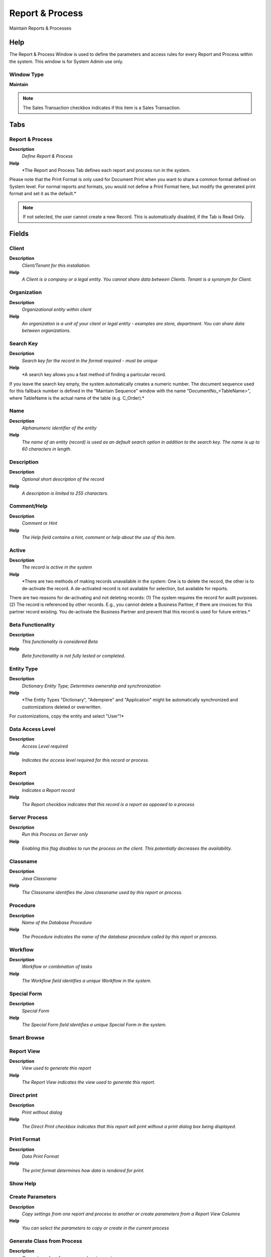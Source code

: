 
.. _functional-guide/window/window-report--process:

================
Report & Process
================

Maintain Reports & Processes

Help
====
The Report & Process Window is used to define the parameters and access rules for every Report and Process within the system.  This window is for System Admin use only.

Window Type
-----------
\ **Maintain**\ 

.. note::
    The Sales Transaction checkbox indicates if this item is a Sales Transaction.


Tabs
====

Report & Process
----------------
\ **Description**\ 
 \ *Define Report & Process*\ 
\ **Help**\ 
 \ *The Report and Process Tab defines each report and process run in the system.  
Please note that the Print Format is only used for Document Print when you want to share a common format defined on System level. For normal reports and formats, you would not define a Print Format here, but modify the generated print format and set it as the default.*\ 

.. note::
    If not selected, the user cannot create a new Record.  This is automatically disabled, if the Tab is Read Only.

Fields
======

Client
------
\ **Description**\ 
 \ *Client/Tenant for this installation.*\ 
\ **Help**\ 
 \ *A Client is a company or a legal entity. You cannot share data between Clients. Tenant is a synonym for Client.*\ 

Organization
------------
\ **Description**\ 
 \ *Organizational entity within client*\ 
\ **Help**\ 
 \ *An organization is a unit of your client or legal entity - examples are store, department. You can share data between organizations.*\ 

Search Key
----------
\ **Description**\ 
 \ *Search key for the record in the format required - must be unique*\ 
\ **Help**\ 
 \ *A search key allows you a fast method of finding a particular record.
If you leave the search key empty, the system automatically creates a numeric number.  The document sequence used for this fallback number is defined in the "Maintain Sequence" window with the name "DocumentNo_<TableName>", where TableName is the actual name of the table (e.g. C_Order).*\ 

Name
----
\ **Description**\ 
 \ *Alphanumeric identifier of the entity*\ 
\ **Help**\ 
 \ *The name of an entity (record) is used as an default search option in addition to the search key. The name is up to 60 characters in length.*\ 

Description
-----------
\ **Description**\ 
 \ *Optional short description of the record*\ 
\ **Help**\ 
 \ *A description is limited to 255 characters.*\ 

Comment/Help
------------
\ **Description**\ 
 \ *Comment or Hint*\ 
\ **Help**\ 
 \ *The Help field contains a hint, comment or help about the use of this item.*\ 

Active
------
\ **Description**\ 
 \ *The record is active in the system*\ 
\ **Help**\ 
 \ *There are two methods of making records unavailable in the system: One is to delete the record, the other is to de-activate the record. A de-activated record is not available for selection, but available for reports.
There are two reasons for de-activating and not deleting records:
(1) The system requires the record for audit purposes.
(2) The record is referenced by other records. E.g., you cannot delete a Business Partner, if there are invoices for this partner record existing. You de-activate the Business Partner and prevent that this record is used for future entries.*\ 

Beta Functionality
------------------
\ **Description**\ 
 \ *This functionality is considered Beta*\ 
\ **Help**\ 
 \ *Beta functionality is not fully tested or completed.*\ 

Entity Type
-----------
\ **Description**\ 
 \ *Dictionary Entity Type; Determines ownership and synchronization*\ 
\ **Help**\ 
 \ *The Entity Types "Dictionary", "Adempiere" and "Application" might be automatically synchronized and customizations deleted or overwritten.  

For customizations, copy the entity and select "User"!*\ 

Data Access Level
-----------------
\ **Description**\ 
 \ *Access Level required*\ 
\ **Help**\ 
 \ *Indicates the access level required for this record or process.*\ 

Report
------
\ **Description**\ 
 \ *Indicates a Report record*\ 
\ **Help**\ 
 \ *The Report checkbox indicates that this record is a report as opposed to a process*\ 

Server Process
--------------
\ **Description**\ 
 \ *Run this Process on Server only*\ 
\ **Help**\ 
 \ *Enabling this flag disables to run the process on the client.  This potentially decreases the availability.*\ 

Classname
---------
\ **Description**\ 
 \ *Java Classname*\ 
\ **Help**\ 
 \ *The Classname identifies the Java classname used by this report or process.*\ 

Procedure
---------
\ **Description**\ 
 \ *Name of the Database Procedure*\ 
\ **Help**\ 
 \ *The Procedure indicates the name of the database procedure called by this report or process.*\ 

Workflow
--------
\ **Description**\ 
 \ *Workflow or combination of tasks*\ 
\ **Help**\ 
 \ *The Workflow field identifies a unique Workflow in the system.*\ 

Special Form
------------
\ **Description**\ 
 \ *Special Form*\ 
\ **Help**\ 
 \ *The Special Form field identifies a unique Special Form in the system.*\ 

Smart Browse
------------

Report View
-----------
\ **Description**\ 
 \ *View used to generate this report*\ 
\ **Help**\ 
 \ *The Report View indicates the view used to generate this report.*\ 

Direct print
------------
\ **Description**\ 
 \ *Print without dialog*\ 
\ **Help**\ 
 \ *The Direct Print checkbox indicates that this report will print without a print dialog box being displayed.*\ 

Print Format
------------
\ **Description**\ 
 \ *Data Print Format*\ 
\ **Help**\ 
 \ *The print format determines how data is rendered for print.*\ 

Show Help
---------

Create Parameters
-----------------
\ **Description**\ 
 \ *Copy settings from one report and process to another or create parameters from a Report View Columns*\ 
\ **Help**\ 
 \ *You can select the parameters to copy or create in the current process*\ 

Generate Class from Process
---------------------------
\ **Description**\ 
 \ *Generate a class for process when is own java*\ 

Statistic Count
---------------
\ **Description**\ 
 \ *Internal statistics how often the entity was used*\ 
\ **Help**\ 
 \ *For internal use.*\ 

Statistic Seconds
-----------------
\ **Description**\ 
 \ *Internal statistics how many seconds a process took*\ 
\ **Help**\ 
 \ *For internal use*\ 

Jasper Report
-------------

Report Translation
------------------

.. note::
    The Single Row Layout checkbox indicates if the default display type for this window is a single row as opposed to multi row.
The Translation Tab checkbox indicate if a tab contains translation information. To display translation information, enable this in Tools>Preference.

Fields
======

Client
------
\ **Description**\ 
 \ *Client/Tenant for this installation.*\ 
\ **Help**\ 
 \ *A Client is a company or a legal entity. You cannot share data between Clients. Tenant is a synonym for Client.*\ 

Organization
------------
\ **Description**\ 
 \ *Organizational entity within client*\ 
\ **Help**\ 
 \ *An organization is a unit of your client or legal entity - examples are store, department. You can share data between organizations.*\ 

Process
-------
\ **Description**\ 
 \ *Process or Report*\ 
\ **Help**\ 
 \ *The Process field identifies a unique Process or Report in the system.*\ 

Language
--------
\ **Description**\ 
 \ *Language for this entity*\ 
\ **Help**\ 
 \ *The Language identifies the language to use for display and formatting*\ 

Active
------
\ **Description**\ 
 \ *The record is active in the system*\ 
\ **Help**\ 
 \ *There are two methods of making records unavailable in the system: One is to delete the record, the other is to de-activate the record. A de-activated record is not available for selection, but available for reports.
There are two reasons for de-activating and not deleting records:
(1) The system requires the record for audit purposes.
(2) The record is referenced by other records. E.g., you cannot delete a Business Partner, if there are invoices for this partner record existing. You de-activate the Business Partner and prevent that this record is used for future entries.*\ 

Translated
----------
\ **Description**\ 
 \ *This column is translated*\ 
\ **Help**\ 
 \ *The Translated checkbox indicates if this column is translated.*\ 

Name
----
\ **Description**\ 
 \ *Alphanumeric identifier of the entity*\ 
\ **Help**\ 
 \ *The name of an entity (record) is used as an default search option in addition to the search key. The name is up to 60 characters in length.*\ 

Description
-----------
\ **Description**\ 
 \ *Optional short description of the record*\ 
\ **Help**\ 
 \ *A description is limited to 255 characters.*\ 

Comment/Help
------------
\ **Description**\ 
 \ *Comment or Hint*\ 
\ **Help**\ 
 \ *The Help field contains a hint, comment or help about the use of this item.*\ 

Report Access
-------------
\ **Description**\ 
 \ *Report Access*\ 
\ **Help**\ 
 \ *The Report Access Tab determines who can access a report or process*\ 

.. note::
    If not selected, the user cannot create a new Record.  This is automatically disabled, if the Tab is Read Only.

Fields
======

Client
------
\ **Description**\ 
 \ *Client/Tenant for this installation.*\ 
\ **Help**\ 
 \ *A Client is a company or a legal entity. You cannot share data between Clients. Tenant is a synonym for Client.*\ 

Organization
------------
\ **Description**\ 
 \ *Organizational entity within client*\ 
\ **Help**\ 
 \ *An organization is a unit of your client or legal entity - examples are store, department. You can share data between organizations.*\ 

Process
-------
\ **Description**\ 
 \ *Process or Report*\ 
\ **Help**\ 
 \ *The Process field identifies a unique Process or Report in the system.*\ 

Role
----
\ **Description**\ 
 \ *Responsibility Role*\ 
\ **Help**\ 
 \ *The Role determines security and access a user who has this Role will have in the System.*\ 

Active
------
\ **Description**\ 
 \ *The record is active in the system*\ 
\ **Help**\ 
 \ *There are two methods of making records unavailable in the system: One is to delete the record, the other is to de-activate the record. A de-activated record is not available for selection, but available for reports.
There are two reasons for de-activating and not deleting records:
(1) The system requires the record for audit purposes.
(2) The record is referenced by other records. E.g., you cannot delete a Business Partner, if there are invoices for this partner record existing. You de-activate the Business Partner and prevent that this record is used for future entries.*\ 

Read Write
----------
\ **Description**\ 
 \ *Field is read / write*\ 
\ **Help**\ 
 \ *The Read Write indicates that this field may be read and updated.*\ 

Parameter Sequence
------------------

.. note::
    null
If not selected, the user cannot create a new Record.  This is automatically disabled, if the Tab is Read Only.

Parameter
---------
\ **Description**\ 
 \ *Report Parameter*\ 
\ **Help**\ 
 \ *The Report Parameter Tab defines any parameters required to execute a report or process.*\ 

.. note::
    If not selected, the user cannot create a new Record.  This is automatically disabled, if the Tab is Read Only.

Fields
======

Client
------
\ **Description**\ 
 \ *Client/Tenant for this installation.*\ 
\ **Help**\ 
 \ *A Client is a company or a legal entity. You cannot share data between Clients. Tenant is a synonym for Client.*\ 

Organization
------------
\ **Description**\ 
 \ *Organizational entity within client*\ 
\ **Help**\ 
 \ *An organization is a unit of your client or legal entity - examples are store, department. You can share data between organizations.*\ 

Process
-------
\ **Description**\ 
 \ *Process or Report*\ 
\ **Help**\ 
 \ *The Process field identifies a unique Process or Report in the system.*\ 

Name
----
\ **Description**\ 
 \ *Alphanumeric identifier of the entity*\ 
\ **Help**\ 
 \ *The name of an entity (record) is used as an default search option in addition to the search key. The name is up to 60 characters in length.*\ 

Description
-----------
\ **Description**\ 
 \ *Optional short description of the record*\ 
\ **Help**\ 
 \ *A description is limited to 255 characters.*\ 

Comment/Help
------------
\ **Description**\ 
 \ *Comment or Hint*\ 
\ **Help**\ 
 \ *The Help field contains a hint, comment or help about the use of this item.*\ 

Active
------
\ **Description**\ 
 \ *The record is active in the system*\ 
\ **Help**\ 
 \ *There are two methods of making records unavailable in the system: One is to delete the record, the other is to de-activate the record. A de-activated record is not available for selection, but available for reports.
There are two reasons for de-activating and not deleting records:
(1) The system requires the record for audit purposes.
(2) The record is referenced by other records. E.g., you cannot delete a Business Partner, if there are invoices for this partner record existing. You de-activate the Business Partner and prevent that this record is used for future entries.*\ 

Entity Type
-----------
\ **Description**\ 
 \ *Dictionary Entity Type; Determines ownership and synchronization*\ 
\ **Help**\ 
 \ *The Entity Types "Dictionary", "Adempiere" and "Application" might be automatically synchronized and customizations deleted or overwritten.  

For customizations, copy the entity and select "User"!*\ 

Centrally maintained
--------------------
\ **Description**\ 
 \ *Information maintained in System Element table*\ 
\ **Help**\ 
 \ *The Centrally Maintained checkbox indicates if the Name, Description and Help maintained in 'System Element' table  or 'Window' table.*\ 

Sequence
--------
\ **Description**\ 
 \ *Method of ordering records; lowest number comes first*\ 
\ **Help**\ 
 \ *The Sequence indicates the order of records*\ 

DB Column Name
--------------
\ **Description**\ 
 \ *Name of the column in the database*\ 
\ **Help**\ 
 \ *The Column Name indicates the name of a column on a table as defined in the database.*\ 

System Element
--------------
\ **Description**\ 
 \ *System Element enables the central maintenance of column description and help.*\ 
\ **Help**\ 
 \ *The System Element allows for the central maintenance of help, descriptions and terminology for a database column.*\ 

Reference
---------
\ **Description**\ 
 \ *System Reference and Validation*\ 
\ **Help**\ 
 \ *The Reference could be a display type, list or table validation.*\ 

Reference Key
-------------
\ **Description**\ 
 \ *Required to specify, if data type is Table or List*\ 
\ **Help**\ 
 \ *The Reference Value indicates where the reference values are stored.  It must be specified if the data type is Table or List.*\ 

Value Format
------------
\ **Description**\ 
 \ *Format of the value; Can contain fixed format elements, Variables: "_lLoOaAcCa09"*\ 
\ **Help**\ 
 \ *\ **Validation elements:**\ 
 	(Space) any character
_	Space (fixed character)
l	any Letter a..Z NO space
L	any Letter a..Z NO space converted to upper case
o	any Letter a..Z or space
O	any Letter a..Z or space converted to upper case
a	any Letters & Digits NO space
A	any Letters & Digits NO space converted to upper case
c	any Letters & Digits or space
C	any Letters & Digits or space converted to upper case
0	Digits 0..9 NO space
9	Digits 0..9 or space

Example of format "(000)_000-0000"*\ 

Dynamic Validation
------------------
\ **Description**\ 
 \ *Dynamic Validation Rule*\ 
\ **Help**\ 
 \ *These rules define how an entry is determined to valid. You can use variables for dynamic (context sensitive) validation.*\ 

Length
------
\ **Description**\ 
 \ *Length of the column in the database*\ 
\ **Help**\ 
 \ *The Length indicates the length of a column as defined in the database.*\ 

Mandatory
---------
\ **Description**\ 
 \ *Data entry is required in this column*\ 
\ **Help**\ 
 \ *The field must have a value for the record to be saved to the database.*\ 

Range
-----
\ **Description**\ 
 \ *The parameter is a range of values*\ 
\ **Help**\ 
 \ *The Range checkbox indicates that this parameter is a range of values.*\ 

Default Logic
-------------
\ **Description**\ 
 \ *Default value hierarchy, separated by ;*\ 
\ **Help**\ 
 \ *The defaults are evaluated in the order of definition, the first not null value becomes the default value of the column. The values are separated by comma or semicolon. a) Literals:. 'Text' or 123 b) Variables - in format @Variable@ - Login e.g. #Date, #AD_Org_ID, #AD_Client_ID - Accounting Schema: e.g. $C_AcctSchema_ID, $C_Calendar_ID - Global defaults: e.g. DateFormat - Window values (all Picks, CheckBoxes, RadioButtons, and DateDoc/DateAcct) c) SQL code with the tag: @SQL=SELECT something AS DefaultValue FROM ... The SQL statement can contain variables.  There can be no other value other than the SQL statement. The default is only evaluated, if no user preference is defined.  Default definitions are ignored for record columns as Key, Parent, Client as well as Buttons.*\ 

Is Information Only
-------------------
\ **Description**\ 
 \ *When a Parameter is Information Only*\ 

Default Logic 2
---------------
\ **Description**\ 
 \ *Default value hierarchy, separated by ;*\ 
\ **Help**\ 
 \ *The defaults are evaluated in the order of definition, the first not null value becomes the default value of the column. The values are separated by comma or semicolon. a) Literals:. 'Text' or 123 b) Variables - in format @Variable@ - Login e.g. #Date, #AD_Org_ID, #AD_Client_ID - Accounting Schema: e.g. $C_AcctSchema_ID, $C_Calendar_ID - Global defaults: e.g. DateFormat - Window values (all Picks, CheckBoxes, RadioButtons, and DateDoc/DateAcct) c) SQL code with the tag: @SQL=SELECT something AS DefaultValue FROM ... The SQL statement can contain variables.  There can be no other value other than the SQL statement. The default is only evaluated, if no user preference is defined.  Default definitions are ignored for record columns as Key, Parent, Client as well as Buttons.*\ 

Min. Value
----------
\ **Description**\ 
 \ *Minimum Value for a field*\ 
\ **Help**\ 
 \ *The Minimum Value indicates the lowest  allowable value for a field.*\ 

Max. Value
----------
\ **Description**\ 
 \ *Maximum Value for a field*\ 
\ **Help**\ 
 \ *The Maximum Value indicates the highest allowable value for a field*\ 

Read Only Logic
---------------
\ **Description**\ 
 \ *Logic to determine if field is read only (applies only when field is read-write)*\ 
\ **Help**\ 
 \ *format := {expression} [{logic} {expression}]*  
expression := @{context}@{operand}{value} or @{context}@{operand}{value}*  
logic := {|}|{&}
context := any global or window context 
value := strings or numbers
logic operators	:= AND or OR with the previous result from left to right 
operand := eq{=}, gt{&gt;}, le{&lt;}, not{~^!} 
Examples: 
@AD_Table_ID@=14 | @Language@!GERGER 
@PriceLimit@>10 | @PriceList@>@PriceActual@
@Name@>J
Strings may be in single quotes (optional)*\ 

Display Logic
-------------
\ **Description**\ 
 \ *If the Field is displayed, the result determines if the field is actually displayed*\ 
\ **Help**\ 
 \ *format := {expression} [{logic} {expression}]*  
expression := @{context}@{operand}{value} or @{context}@{operand}{value}*  
logic := {|}|{&}
context := any global or window context 
value := strings or numbers
logic operators	:= AND or OR with the previous result from left to right 
operand := eq{=}, gt{&gt;}, le{&lt;}, not{~^!} 
Examples: 
@AD_Table_ID@=14 | @Language@!GERGER 
@PriceLimit@>10 | @PriceList@>@PriceActual@
@Name@>J
Strings may be in single quotes (optional)*\ 

Parameter Translation
---------------------

.. note::
    The Single Row Layout checkbox indicates if the default display type for this window is a single row as opposed to multi row.
The Translation Tab checkbox indicate if a tab contains translation information. To display translation information, enable this in Tools>Preference.

Fields
======

Client
------
\ **Description**\ 
 \ *Client/Tenant for this installation.*\ 
\ **Help**\ 
 \ *A Client is a company or a legal entity. You cannot share data between Clients. Tenant is a synonym for Client.*\ 

Organization
------------
\ **Description**\ 
 \ *Organizational entity within client*\ 
\ **Help**\ 
 \ *An organization is a unit of your client or legal entity - examples are store, department. You can share data between organizations.*\ 

Process Parameter
-----------------

Language
--------
\ **Description**\ 
 \ *Language for this entity*\ 
\ **Help**\ 
 \ *The Language identifies the language to use for display and formatting*\ 

Active
------
\ **Description**\ 
 \ *The record is active in the system*\ 
\ **Help**\ 
 \ *There are two methods of making records unavailable in the system: One is to delete the record, the other is to de-activate the record. A de-activated record is not available for selection, but available for reports.
There are two reasons for de-activating and not deleting records:
(1) The system requires the record for audit purposes.
(2) The record is referenced by other records. E.g., you cannot delete a Business Partner, if there are invoices for this partner record existing. You de-activate the Business Partner and prevent that this record is used for future entries.*\ 

Translated
----------
\ **Description**\ 
 \ *This column is translated*\ 
\ **Help**\ 
 \ *The Translated checkbox indicates if this column is translated.*\ 

Name
----
\ **Description**\ 
 \ *Alphanumeric identifier of the entity*\ 
\ **Help**\ 
 \ *The name of an entity (record) is used as an default search option in addition to the search key. The name is up to 60 characters in length.*\ 

Description
-----------
\ **Description**\ 
 \ *Optional short description of the record*\ 
\ **Help**\ 
 \ *A description is limited to 255 characters.*\ 

Comment/Help
------------
\ **Description**\ 
 \ *Comment or Hint*\ 
\ **Help**\ 
 \ *The Help field contains a hint, comment or help about the use of this item.*\ 
